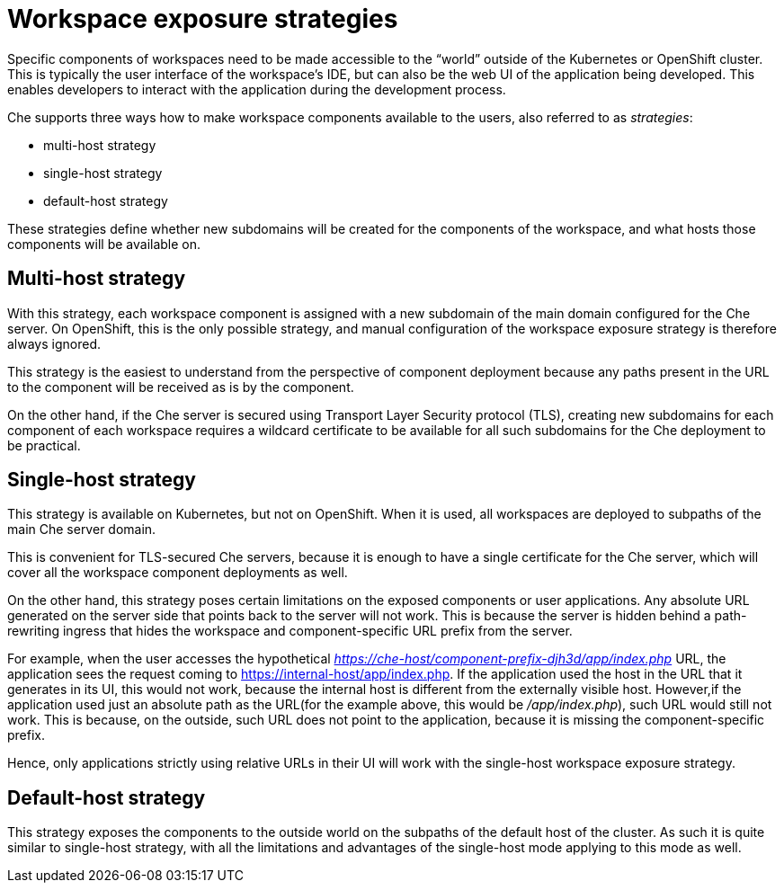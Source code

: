 // configuring-workspace-exposure-strategies

[id="workspace-exposure-strategies_{context}"]
= Workspace exposure strategies

Specific components of workspaces need to be made accessible to the “world” outside of the Kubernetes or OpenShift cluster. This is typically the user interface of the workspace’s IDE, but can also be the web UI of the application being developed. This enables developers to interact with the application during the development process.

Che supports three ways how to make workspace components available to the users, also referred to as _strategies_:

* multi-host strategy
* single-host strategy
* default-host strategy

These strategies define whether new subdomains will be created for the components of the workspace, and what hosts those components will be available on.

== Multi-host strategy
With this strategy, each workspace component is assigned with a new subdomain of the main domain configured for the Che server. On OpenShift, this is the only possible strategy, and manual configuration of the workspace exposure strategy is therefore always ignored.

This strategy is the easiest to understand from the perspective of component deployment because any paths present in the URL to the component will be received as is by the component.

On the other hand, if the Che server is secured using Transport Layer Security protocol (TLS), creating new subdomains for each component of each workspace requires a wildcard certificate to be available for all such subdomains for the Che deployment to be practical.

== Single-host strategy
This strategy is available on Kubernetes, but not on OpenShift. When it is used, all workspaces are deployed to subpaths of the main Che server domain.

This is convenient for TLS-secured Che servers, because it is enough to have a single certificate for the Che server, which will cover all the workspace component deployments as well.

On the other hand, this strategy poses certain limitations on the exposed components or user applications. Any absolute URL generated on the server side that points back to the server will not work. This is because the server is hidden behind a path-rewriting ingress that hides the workspace and component-specific URL prefix from the server.

For example, when the user accesses the hypothetical _https://che-host/component-prefix-djh3d/app/index.php_ URL, the application sees the request coming to https://internal-host/app/index.php. If the application used the host in the URL that it generates in its UI, this would not work, because the internal host is different from the externally visible host. However,if the application used just an absolute path as the URL(for the example above, this would be _/app/index.php_), such URL would still not work. This is because, on the outside, such URL does not point to the application, because it is missing the component-specific prefix.

Hence, only applications strictly using relative URLs in their UI will work with the single-host workspace exposure strategy.

== Default-host strategy
This strategy exposes the components to the outside world on the subpaths of the default host of the cluster. As such it is quite similar to single-host strategy, with all the limitations and advantages of the single-host mode applying to this mode as well.
